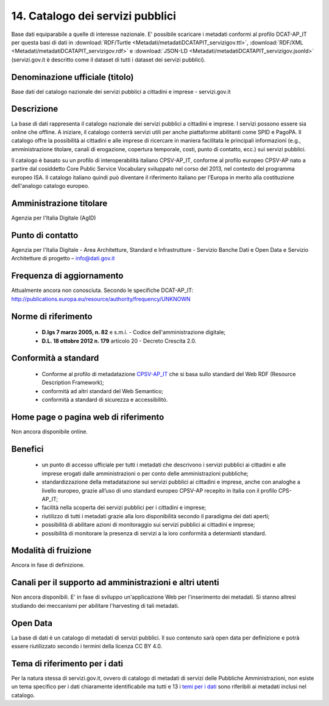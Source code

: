 14. Catalogo dei servizi pubblici
=================================

Base dati equiparabile a quelle di interesse nazionale.
E' possibile scaricare i metadati conformi al profilo DCAT-AP_IT per questa basi di dati in :download:`RDF/Turtle <Metadati/metadatiDCATAPIT_servizigov.ttl>`, :download:`RDF/XML <Metadati/metadatiDCATAPIT_servizigov.rdf>` e :download:`JSON-LD <Metadati/metadatiDCATAPIT_servizigov.jsonld>` (servizi.gov.it è descritto come il dataset di tutti i dataset dei servizi pubblici).

Denominazione ufficiale (titolo)
--------------------------------
Base dati del catalogo nazionale dei servizi pubblici a cittadini e imprese - servizi.gov.it


Descrizione
-----------
La base di dati rappresenta il catalogo nazionale dei servizi pubblici a cittadini e imprese. I servizi possono essere sia online che offline. A iniziare, il catalogo conterrà servizi utili per anche piattaforme abilitanti come SPID e PagoPA.
Il catalogo offre la possibilità ai cittadini e alle imprese di ricercare in maniera facilitata le principali informazioni (e.g., amministrazione titolare, canali di erogazione, copertura temporale, costi, punto di contatto, ecc.) sui servizi pubblici.

Il catalogo è basato su un profilo di interoperabilità italiano CPSV-AP_IT, conforme al profilo europeo CPSV-AP nato a partire dal cosiddetto Core Public Service Vocabulary sviluppato nel corso del 2013, nel contesto del programma europeo ISA. Il catalogo italiano quindi può diventare il riferimento italiano per l’Europa in merito alla costituzione dell'analogo catalogo europeo.


Amministrazione titolare
------------------------
Agenzia per l'Italia Digitale (AgID)

Punto di contatto
-----------------
Agenzia per l'Italia Digitale -  Area Architetture, Standard e Infrastrutture - Servizio Banche Dati e Open Data e Servizio Architetture di progetto – info@dati.gov.it


Frequenza di aggiornamento
--------------------------
Attualmente ancora non conosciuta. Secondo le specifiche DCAT-AP_IT: http://publications.europa.eu/resource/authority/frequency/UNKNOWN

Norme di riferimento
--------------------
 + **D.lgs 7 marzo 2005, n. 82** e s.m.i. - Codice dell'amministrazione digitale;
 + **D.L. 18 ottobre 2012 n. 179** articolo 20 - Decreto Crescita 2.0.

Conformità a standard
---------------------
 + Conforme al profilo di metadatazione `CPSV-AP_IT <http://www.dati.gov.it/consultazione/CPSV-AP_IT>`__ che si basa sullo standard del Web RDF (Resource Description Framework);
 + conformità ad altri standard del Web Semantico;
 + conformità a standard di sicurezza e accessibilitò.

Home page o pagina web di riferimento
-------------------------------------
Non ancora disponibile online.


Benefici
--------
 + un punto di accesso ufficiale per tutti i metadati che descrivono i servizi pubblici ai cittadini e alle imprese erogati dalle amministrazioni o per conto delle amministrazioni pubbliche;
 + standardizzazione della metadatazione sui servizi pubblici ai cittadini e imprese, anche con analoghe a livello europeo, grazie all’uso di uno standard europeo CPSV-AP recepito in Italia con il profilo CPS-AP_IT;
 + facilità nella scoperta dei servizi pubblici per i cittadini e imprese;
 + riutilizzo di tutti i metadati grazie alla loro disponibilità secondo il paradigma dei dati aperti;
 + possibilità di abilitare azioni di monitoraggio sui servizi pubblici ai cittadini e imprese;
 + possibilità di monitorare la presenza di servizi a la loro conformità a determianti standard.


Modalità di fruizione
---------------------
Ancora in fase di definizione.

Canali per il supporto ad amministrazioni e altri utenti
--------------------------------------------------------
Non ancora disponibili. E' in fase di sviluppo un'applicazione Web per l'inserimento dei metadati. Si stanno altresì studiando dei meccanismi per abilitare l'harvesting di tali metadati.

Open Data
---------
La base di dati è un catalogo di metadati di servizi pubblici. Il suo contenuto sarà open data per definizione e potrà essere riutilizzato secondo i termini della licenza CC BY 4.0.

Tema di riferimento per i dati
------------------------------
Per la natura stessa di servizi.gov.it, ovvero di catalogo di metadati di servizi delle Pubbliche Amministrazioni, non esiste un tema specifico per i dati chiaramente identificabile ma tutti e 13 i `temi per i dati <https://linee-guida-cataloghi-dati-profilo-dcat-ap-it.readthedocs.io/it/latest/temi.html#>`__ sono riferibili ai metadati inclusi nel catalogo.
